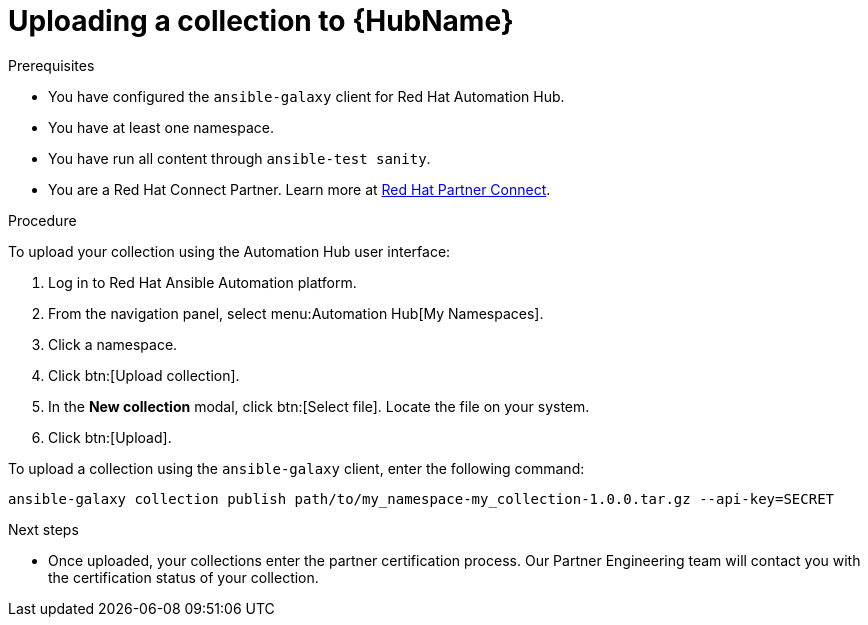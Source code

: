 [id="proc-upload-collection"]
= Uploading a collection to {HubName}

.Prerequisites

* You have configured the `ansible-galaxy` client for Red Hat Automation Hub.
* You have at least one namespace.
* You have run all content through `ansible-test sanity`.
* You are a Red Hat Connect Partner. Learn more at https://connect.redhat.com/[Red Hat Partner Connect].

.Procedure

To upload your collection using the Automation Hub user interface:

. Log in to Red Hat Ansible Automation platform.
. From the navigation panel, select menu:Automation Hub[My Namespaces].
. Click a namespace.
. Click btn:[Upload collection].
. In the *New collection* modal, click btn:[Select file]. Locate the file on your system.
. Click btn:[Upload].

To upload a collection using the `ansible-galaxy` client, enter the following command:

-----
ansible-galaxy collection publish path/to/my_namespace-my_collection-1.0.0.tar.gz --api-key=SECRET
-----

[role="_additional-resources"]
.Next steps
* Once uploaded, your collections enter the partner certification process. Our Partner Engineering team will contact you with the certification status of your collection.
